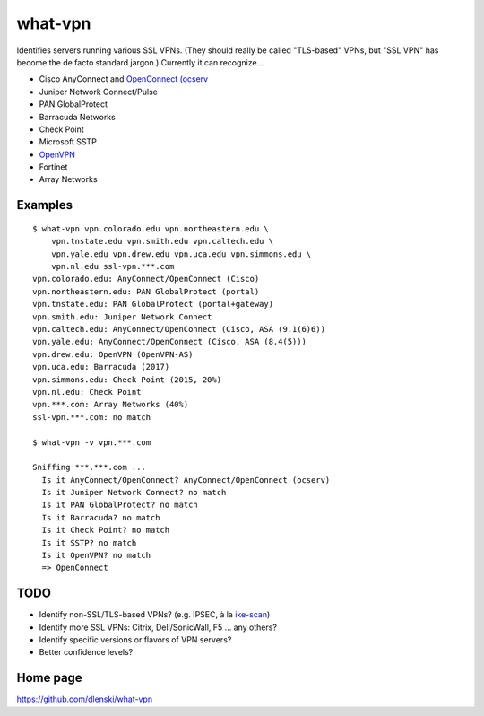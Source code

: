 what-vpn
========

Identifies servers running various SSL VPNs. (They should really be called
"TLS-based" VPNs, but "SSL VPN" has become the de facto standard jargon.)
Currently it can recognize…

- Cisco AnyConnect and `OpenConnect (ocserv <https://ocserv.gitlab.io/www>`__
- Juniper Network Connect/Pulse
- PAN GlobalProtect
- Barracuda Networks
- Check Point
- Microsoft SSTP
- `OpenVPN <https://openvpn.net/>`__
- Fortinet
- Array Networks

Examples
--------

::

    $ what-vpn vpn.colorado.edu vpn.northeastern.edu \
        vpn.tnstate.edu vpn.smith.edu vpn.caltech.edu \
        vpn.yale.edu vpn.drew.edu vpn.uca.edu vpn.simmons.edu \
        vpn.nl.edu ssl-vpn.***.com
    vpn.colorado.edu: AnyConnect/OpenConnect (Cisco)
    vpn.northeastern.edu: PAN GlobalProtect (portal)
    vpn.tnstate.edu: PAN GlobalProtect (portal+gateway)
    vpn.smith.edu: Juniper Network Connect
    vpn.caltech.edu: AnyConnect/OpenConnect (Cisco, ASA (9.1(6)6))
    vpn.yale.edu: AnyConnect/OpenConnect (Cisco, ASA (8.4(5)))
    vpn.drew.edu: OpenVPN (OpenVPN-AS)
    vpn.uca.edu: Barracuda (2017)
    vpn.simmons.edu: Check Point (2015, 20%)
    vpn.nl.edu: Check Point
    vpn.***.com: Array Networks (40%)
    ssl-vpn.***.com: no match

    $ what-vpn -v vpn.***.com

    Sniffing ***.***.com ...
      Is it AnyConnect/OpenConnect? AnyConnect/OpenConnect (ocserv)
      Is it Juniper Network Connect? no match
      Is it PAN GlobalProtect? no match
      Is it Barracuda? no match
      Is it Check Point? no match
      Is it SSTP? no match
      Is it OpenVPN? no match
      => OpenConnect

TODO
----

- Identify non-SSL/TLS-based VPNs? (e.g. IPSEC, à la `ike-scan <//github.com/royhills/ike-scan>`__)
- Identify more SSL VPNs: Citrix, Dell/SonicWall, F5 … any others?
- Identify specific versions or flavors of VPN servers?
- Better confidence levels?

Home page
---------

https://github.com/dlenski/what-vpn
